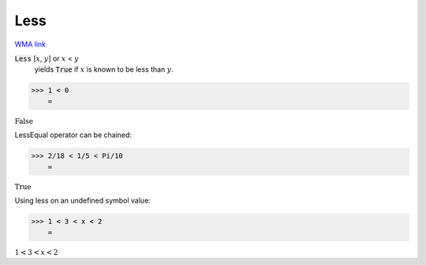 Less
====

`WMA link <https://reference.wolfram.com/language/ref/Less.html>`_


:code:`Less` [:math:`x`, :math:`y`] or :math:`x` < :math:`y`
    yields :code:`True`  if :math:`x` is known to be less than :math:`y`.





>>> 1 < 0
    =

:math:`\text{False}`



LessEqual operator can be chained:

>>> 2/18 < 1/5 < Pi/10
    =

:math:`\text{True}`



Using less on an undefined symbol value:

>>> 1 < 3 < x < 2
    =

:math:`1<3<x<2`


